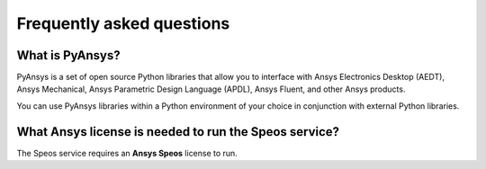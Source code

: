 .. _ref_faq:

Frequently asked questions
==========================

What is PyAnsys?
----------------
PyAnsys is a set of open source Python libraries that allow you to interface
with Ansys Electronics Desktop (AEDT), Ansys Mechanical, Ansys Parametric
Design Language (APDL), Ansys Fluent, and other Ansys products.

You can use PyAnsys libraries within a Python environment of your choice
in conjunction with external Python libraries.

What Ansys license is needed to run the Speos service?
------------------------------------------------------

The Speos service requires an **Ansys Speos** license to run.

.. button-ref:: index
    :ref-type: doc
    :color: primary
    :shadow:
    :expand:

    Go to Getting started
